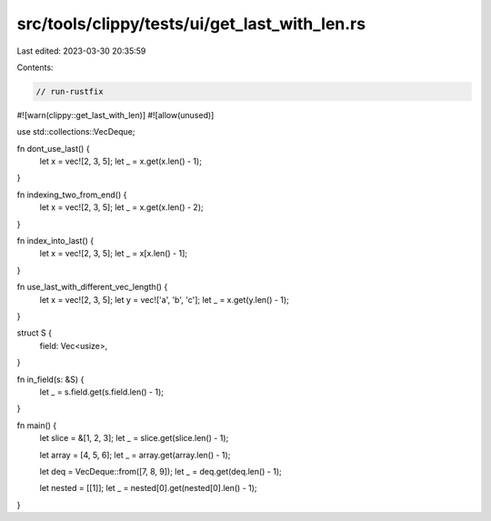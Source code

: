 src/tools/clippy/tests/ui/get_last_with_len.rs
==============================================

Last edited: 2023-03-30 20:35:59

Contents:

.. code-block:: rs

    // run-rustfix

#![warn(clippy::get_last_with_len)]
#![allow(unused)]

use std::collections::VecDeque;

fn dont_use_last() {
    let x = vec![2, 3, 5];
    let _ = x.get(x.len() - 1);
}

fn indexing_two_from_end() {
    let x = vec![2, 3, 5];
    let _ = x.get(x.len() - 2);
}

fn index_into_last() {
    let x = vec![2, 3, 5];
    let _ = x[x.len() - 1];
}

fn use_last_with_different_vec_length() {
    let x = vec![2, 3, 5];
    let y = vec!['a', 'b', 'c'];
    let _ = x.get(y.len() - 1);
}

struct S {
    field: Vec<usize>,
}

fn in_field(s: &S) {
    let _ = s.field.get(s.field.len() - 1);
}

fn main() {
    let slice = &[1, 2, 3];
    let _ = slice.get(slice.len() - 1);

    let array = [4, 5, 6];
    let _ = array.get(array.len() - 1);

    let deq = VecDeque::from([7, 8, 9]);
    let _ = deq.get(deq.len() - 1);

    let nested = [[1]];
    let _ = nested[0].get(nested[0].len() - 1);
}


